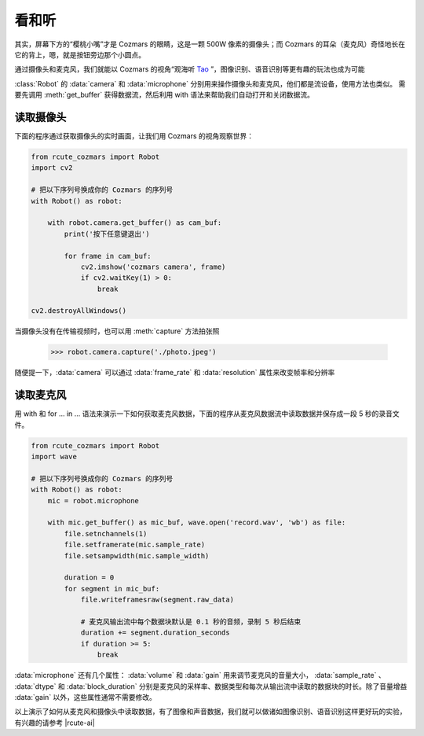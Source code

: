 看和听
============

其实，屏幕下方的“樱桃小嘴”才是 Cozmars 的眼睛，这是一颗 500W 像素的摄像头；而 Cozmars 的耳朵（麦克风）奇怪地长在它的背上，嗯，就是按钮旁边那个小圆点。

通过摄像头和麦克风，我们就能以 Cozmars 的视角“观海听 `Tao <https://github.com/yikeke/tao-of-programming>`_ ”，图像识别、语音识别等更有趣的玩法也成为可能

.. raw:: html

    <style> .red {color:#E74C3C;} </style>

.. role:: red

:class:`Robot` 的 :data:`camera` 和 :data:`microphone` 分别用来操作摄像头和麦克风，他们都是流设备，使用方法也类似。
需要先调用 :meth:`get_buffer` 获得数据流，然后利用 :red:`with` 语法来帮助我们自动打开和关闭数据流。

读取摄像头
---------------

下面的程序通过获取摄像头的实时画面，让我们用 Cozmars 的视角观察世界：

.. code:: python

    from rcute_cozmars import Robot
    import cv2

    # 把以下序列号换成你的 Cozmars 的序列号
    with Robot() as robot:

        with robot.camera.get_buffer() as cam_buf:
            print('按下任意键退出')

            for frame in cam_buf:
                cv2.imshow('cozmars camera', frame)
                if cv2.waitKey(1) > 0:
                    break

    cv2.destroyAllWindows()

当摄像头没有在传输视频时，也可以用 :meth:`capture` 方法拍张照

    >>> robot.camera.capture('./photo.jpeg')

随便提一下，:data:`camera` 可以通过 :data:`frame_rate` 和 :data:`resolution` 属性来改变帧率和分辨率

读取麦克风
--------------

用 :red:`with` 和 :red:`for ... in ...` 语法来演示一下如何获取麦克风数据，下面的程序从麦克风数据流中读取数据并保存成一段 5 秒的录音文件。


.. code:: python

    from rcute_cozmars import Robot
    import wave

    # 把以下序列号换成你的 Cozmars 的序列号
    with Robot() as robot:
        mic = robot.microphone

        with mic.get_buffer() as mic_buf, wave.open('record.wav', 'wb') as file:
            file.setnchannels(1)
            file.setframerate(mic.sample_rate)
            file.setsampwidth(mic.sample_width)

            duration = 0
            for segment in mic_buf:
                file.writeframesraw(segment.raw_data)

                # 麦克风输出流中每个数据块默认是 0.1 秒的音频，录制 5 秒后结束
                duration += segment.duration_seconds
                if duration >= 5:
                    break

:data:`microphone` 还有几个属性： :data:`volume` 和 :data:`gain` 用来调节麦克风的音量大小， :data:`sample_rate` 、 :data:`dtype` 和 :data:`block_duration` 分别是麦克风的采样率、数据类型和每次从输出流中读取的数据块的时长。除了音量增益 :data:`gain` 以外，这些属性通常不需要修改。

.. seealso::

	`rcute_cozmars.camera <../api/camera.html>`_ ， `rcute_cozmars.microphone <../api/microphone.html>`_

以上演示了如何从麦克风和摄像头中读取数据，有了图像和声音数据，我们就可以做诸如图像识别、语音识别这样更好玩的实验，有兴趣的请参考 |rcute-ai|

.. |rcute-ai| raw:: html

   <a href='https://rcute-ai.readthedocs.io' target='blank'>rcute-ai</a>
